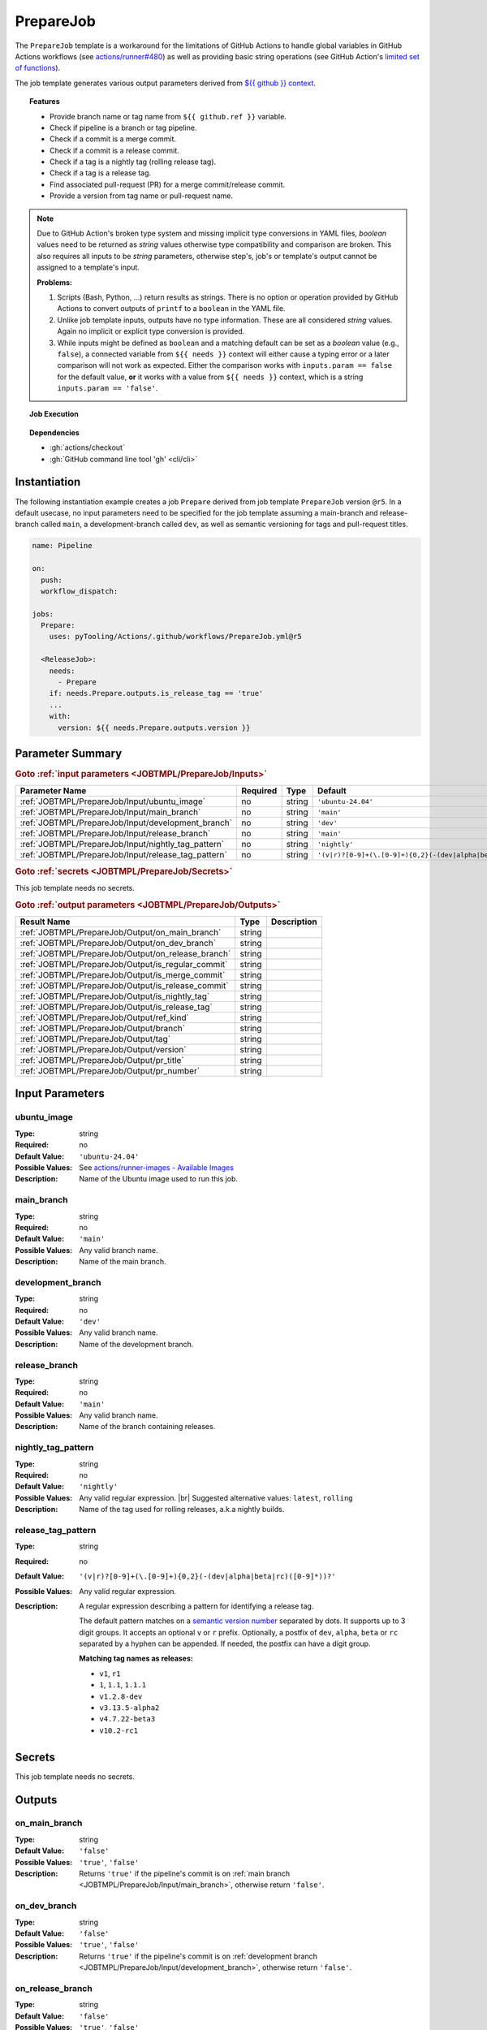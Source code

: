 .. _JOBTMPL/PrepareJob:

PrepareJob
##########

The ``PrepareJob`` template is a workaround for the limitations of GitHub Actions to handle global variables in GitHub
Actions workflows (see `actions/runner#480 <https://github.com/actions/runner/issues/480>`__) as well as providing basic
string operations (see GitHub Action's `limited set of functions <https://docs.github.com/en/actions/reference/workflows-and-actions/expressions#functions>`__).

The job template generates various output parameters derived from
`${{ github }} context <https://docs.github.com/en/actions/reference/workflows-and-actions/contexts#github-context>`__.

.. topic:: Features

   * Provide branch name or tag name from ``${{ github.ref }}`` variable.
   * Check if pipeline is a branch or tag pipeline.
   * Check if a commit is a merge commit.
   * Check if a commit is a release commit.
   * Check if a tag is a nightly tag (rolling release tag).
   * Check if a tag is a release tag.
   * Find associated pull-request (PR) for a merge commit/release commit.
   * Provide a version from tag name or pull-request name.

.. note::

   Due to GitHub Action's broken type system and missing implicit type conversions in YAML files, *boolean* values need
   to be returned as *string* values otherwise type compatibility and comparison are broken. This also requires all
   inputs to be *string* parameters, otherwise step's, job's or template's output cannot be assigned to a template's
   input.

   **Problems:**

   1. Scripts (Bash, Python, ...) return results as strings. There is no option or operation provided by GitHub Actions
      to convert outputs of ``printf`` to a ``boolean`` in the YAML file.
   2. Unlike job template inputs, outputs have no type information. These are all considered *string* values. Again no
      implicit or explicit type conversion is provided.
   3. While inputs might be defined as ``boolean`` and a matching default can be set as a *boolean* value (e.g.,
      ``false``), a connected variable from ``${{ needs }}`` context will either cause a typing error or a later
      comparison will not work as expected. Either the comparison works with ``inputs.param == false`` for the default
      value, **or** it works with a value from ``${{ needs }}`` context, which is a string ``inputs.param == 'false'``.

.. topic:: Job Execution

   .. image:: ../../_static/pyTooling-Actions-PrepareJob.png
      :width: 600px

.. topic:: Dependencies

   * :gh:`actions/checkout`
   * :gh:`GitHub command line tool 'gh' <cli/cli>`


.. _JOBTMPL/PrepareJob/Instantiation:

Instantiation
*************

The following instantiation example creates a job ``Prepare`` derived from job template ``PrepareJob`` version ``@r5``.
In a default usecase, no input parameters need to be specified for the job template assuming a main-branch and
release-branch called ``main``, a development-branch called ``dev``, as well as semantic versioning for tags and
pull-request titles.

.. code-block:: yaml

   name: Pipeline

   on:
     push:
     workflow_dispatch:

   jobs:
     Prepare:
       uses: pyTooling/Actions/.github/workflows/PrepareJob.yml@r5

     <ReleaseJob>:
       needs:
         - Prepare
       if: needs.Prepare.outputs.is_release_tag == 'true'
       ...
       with:
         version: ${{ needs.Prepare.outputs.version }}

.. seealso::

   :ref:`JOBTMPL/TagReleaseCommit`
     ``PrepareJob`` is usualy used to identify if a pipeline's commit is a merge commit created by a pull-request. If
     so, this commit can be tagged automatically to trigger a release pipeline (tag pipeline) for the same commit
     resulting in a full release (PyPI, GitHub Pages, GitHub Release, ...).
   :ref:`JOBTMPL/PublishReleaseNotes`
     ``PrepareJob`` is usually used to identify if a tag pipeline is a release pipeline.


.. _JOBTMPL/PrepareJob/Parameters:

Parameter Summary
*****************

.. rubric:: Goto :ref:`input parameters <JOBTMPL/PrepareJob/Inputs>`

+---------------------------------------------------------------------+----------+----------+-------------------------------------------------------------------+
| Parameter Name                                                      | Required | Type     | Default                                                           |
+=====================================================================+==========+==========+===================================================================+
| :ref:`JOBTMPL/PrepareJob/Input/ubuntu_image`                        | no       | string   | ``'ubuntu-24.04'``                                                |
+---------------------------------------------------------------------+----------+----------+-------------------------------------------------------------------+
| :ref:`JOBTMPL/PrepareJob/Input/main_branch`                         | no       | string   | ``'main'``                                                        |
+---------------------------------------------------------------------+----------+----------+-------------------------------------------------------------------+
| :ref:`JOBTMPL/PrepareJob/Input/development_branch`                  | no       | string   | ``'dev'``                                                         |
+---------------------------------------------------------------------+----------+----------+-------------------------------------------------------------------+
| :ref:`JOBTMPL/PrepareJob/Input/release_branch`                      | no       | string   | ``'main'``                                                        |
+---------------------------------------------------------------------+----------+----------+-------------------------------------------------------------------+
| :ref:`JOBTMPL/PrepareJob/Input/nightly_tag_pattern`                 | no       | string   | ``'nightly'``                                                     |
+---------------------------------------------------------------------+----------+----------+-------------------------------------------------------------------+
| :ref:`JOBTMPL/PrepareJob/Input/release_tag_pattern`                 | no       | string   | ``'(v|r)?[0-9]+(\.[0-9]+){0,2}(-(dev|alpha|beta|rc)([0-9]*))?'``  |
+---------------------------------------------------------------------+----------+----------+-------------------------------------------------------------------+

.. rubric:: Goto :ref:`secrets <JOBTMPL/PrepareJob/Secrets>`

This job template needs no secrets.

.. rubric:: Goto :ref:`output parameters <JOBTMPL/PrepareJob/Outputs>`

+---------------------------------------------------------------------+----------+-------------------------------------------------------------------+
| Result Name                                                         | Type     | Description                                                       |
+=====================================================================+==========+===================================================================+
| :ref:`JOBTMPL/PrepareJob/Output/on_main_branch`                     | string   |                                                                   |
+---------------------------------------------------------------------+----------+-------------------------------------------------------------------+
| :ref:`JOBTMPL/PrepareJob/Output/on_dev_branch`                      | string   |                                                                   |
+---------------------------------------------------------------------+----------+-------------------------------------------------------------------+
| :ref:`JOBTMPL/PrepareJob/Output/on_release_branch`                  | string   |                                                                   |
+---------------------------------------------------------------------+----------+-------------------------------------------------------------------+
| :ref:`JOBTMPL/PrepareJob/Output/is_regular_commit`                  | string   |                                                                   |
+---------------------------------------------------------------------+----------+-------------------------------------------------------------------+
| :ref:`JOBTMPL/PrepareJob/Output/is_merge_commit`                    | string   |                                                                   |
+---------------------------------------------------------------------+----------+-------------------------------------------------------------------+
| :ref:`JOBTMPL/PrepareJob/Output/is_release_commit`                  | string   |                                                                   |
+---------------------------------------------------------------------+----------+-------------------------------------------------------------------+
| :ref:`JOBTMPL/PrepareJob/Output/is_nightly_tag`                     | string   |                                                                   |
+---------------------------------------------------------------------+----------+-------------------------------------------------------------------+
| :ref:`JOBTMPL/PrepareJob/Output/is_release_tag`                     | string   |                                                                   |
+---------------------------------------------------------------------+----------+-------------------------------------------------------------------+
| :ref:`JOBTMPL/PrepareJob/Output/ref_kind`                           | string   |                                                                   |
+---------------------------------------------------------------------+----------+-------------------------------------------------------------------+
| :ref:`JOBTMPL/PrepareJob/Output/branch`                             | string   |                                                                   |
+---------------------------------------------------------------------+----------+-------------------------------------------------------------------+
| :ref:`JOBTMPL/PrepareJob/Output/tag`                                | string   |                                                                   |
+---------------------------------------------------------------------+----------+-------------------------------------------------------------------+
| :ref:`JOBTMPL/PrepareJob/Output/version`                            | string   |                                                                   |
+---------------------------------------------------------------------+----------+-------------------------------------------------------------------+
| :ref:`JOBTMPL/PrepareJob/Output/pr_title`                           | string   |                                                                   |
+---------------------------------------------------------------------+----------+-------------------------------------------------------------------+
| :ref:`JOBTMPL/PrepareJob/Output/pr_number`                          | string   |                                                                   |
+---------------------------------------------------------------------+----------+-------------------------------------------------------------------+


.. _JOBTMPL/PrepareJob/Inputs:

Input Parameters
****************

.. _JOBTMPL/PrepareJob/Input/ubuntu_image:

ubuntu_image
============

:Type:            string
:Required:        no
:Default Value:   ``'ubuntu-24.04'``
:Possible Values: See `actions/runner-images - Available Images <https://github.com/actions/runner-images?tab=readme-ov-file#available-images>`__
:Description:     Name of the Ubuntu image used to run this job.


.. _JOBTMPL/PrepareJob/Input/main_branch:

main_branch
===========

:Type:            string
:Required:        no
:Default Value:   ``'main'``
:Possible Values: Any valid branch name.
:Description:     Name of the main branch.


.. _JOBTMPL/PrepareJob/Input/development_branch:

development_branch
==================

:Type:            string
:Required:        no
:Default Value:   ``'dev'``
:Possible Values: Any valid branch name.
:Description:     Name of the development branch.


.. _JOBTMPL/PrepareJob/Input/release_branch:

release_branch
==============

:Type:            string
:Required:        no
:Default Value:   ``'main'``
:Possible Values: Any valid branch name.
:Description:     Name of the branch containing releases.


.. _JOBTMPL/PrepareJob/Input/nightly_tag_pattern:

nightly_tag_pattern
===================

:Type:            string
:Required:        no
:Default Value:   ``'nightly'``
:Possible Values: Any valid regular expression. |br|
                  Suggested alternative values: ``latest``, ``rolling``
:Description:     Name of the tag used for rolling releases, a.k.a nightly builds.



.. _JOBTMPL/PrepareJob/Input/release_tag_pattern:

release_tag_pattern
===================

:Type:            string
:Required:        no
:Default Value:   ``'(v|r)?[0-9]+(\.[0-9]+){0,2}(-(dev|alpha|beta|rc)([0-9]*))?'``
:Possible Values: Any valid regular expression.
:Description:     A regular expression describing a pattern for identifying a release tag.

                  The default pattern matches on a `semantic version number <https://semver.org/>`__ separated by dots.
                  It supports up to 3 digit groups. It accepts an optional ``v`` or ``r`` prefix. Optionally, a postfix
                  of ``dev``, ``alpha``, ``beta`` or ``rc`` separated by a hyphen can be appended. If needed, the
                  postfix can have a digit group.

                  **Matching tag names as releases:**

                  * ``v1``, ``r1``
                  * ``1``, ``1.1``, ``1.1.1``
                  * ``v1.2.8-dev``
                  * ``v3.13.5-alpha2``
                  * ``v4.7.22-beta3``
                  * ``v10.2-rc1``

.. _JOBTMPL/PrepareJob/Secrets:

Secrets
*******

This job template needs no secrets.


.. _JOBTMPL/PrepareJob/Outputs:

Outputs
*******

.. _JOBTMPL/PrepareJob/Output/on_main_branch:

on_main_branch
==============

:Type:            string
:Default Value:   ``'false'``
:Possible Values: ``'true'``, ``'false'``
:Description:     Returns ``'true'`` if the pipeline's commit is on :ref:`main branch <JOBTMPL/PrepareJob/Input/main_branch>`,
                  otherwise return ``'false'``.


.. _JOBTMPL/PrepareJob/Output/on_dev_branch:

on_dev_branch
=============

:Type:            string
:Default Value:   ``'false'``
:Possible Values: ``'true'``, ``'false'``
:Description:     Returns ``'true'`` if the pipeline's commit is on :ref:`development branch <JOBTMPL/PrepareJob/Input/development_branch>`,
                  otherwise return ``'false'``.


.. _JOBTMPL/PrepareJob/Output/on_release_branch:

on_release_branch
=================

:Type:            string
:Default Value:   ``'false'``
:Possible Values: ``'true'``, ``'false'``
:Description:     Returns ``'true'`` if the pipeline's commit is on :ref:`release branch <JOBTMPL/PrepareJob/Input/release_branch>`,
                  otherwise return ``'false'``.


.. _JOBTMPL/PrepareJob/Output/is_regular_commit:

is_regular_commit
=================

:Type:            string
:Default Value:   ``'false'``
:Possible Values: ``'true'``, ``'false'``
:Description:     Returns ``'true'`` if the pipeline's commit is not a :ref:`merge commit <JOBTMPL/PrepareJob/Output/is_merge_commit>`
                  nor :ref:`release commit <JOBTMPL/PrepareJob/Output/is_release_commit>`, otherwise return ``'false'``.


.. _JOBTMPL/PrepareJob/Output/is_merge_commit:

is_merge_commit
===============

:Type:            string
:Default Value:   ``'false'``
:Possible Values: ``'true'``, ``'false'``
:Description:     Returns ``'true'`` if the pipeline's commit is on :ref:`main branch <JOBTMPL/PrepareJob/Input/main_branch>`
                  or :ref:`development branch <JOBTMPL/PrepareJob/Input/development_branch>` and has more than one
                  parent (merge commit), otherwise return ``'false'``.


.. _JOBTMPL/PrepareJob/Output/is_release_commit:

is_release_commit
=================

:Type:            string
:Default Value:   ``'false'``
:Possible Values: ``'true'``, ``'false'``
:Description:     Returns ``'true'`` if the pipeline's commit is on :ref:`release branch <JOBTMPL/PrepareJob/Input/release_branch>`
                  and has more than one parent (merge commit), otherwise return ``'false'``.


.. _JOBTMPL/PrepareJob/Output/is_nightly_tag:

is_nightly_tag
==============

:Type:            string
:Default Value:   ``'false'``
:Possible Values: ``'true'``, ``'false'``
:Description:     Returns ``'true'`` if the pipeline is a tag pipeline for a commit on :ref:`release branch <JOBTMPL/PrepareJob/Input/release_branch>`
                  and the tag's name matches the :ref:`nightly tag pattern <JOBTMPL/PrepareJob/Input/nightly_tag_pattern>`,
                  otherwise return ``'false'``.


.. _JOBTMPL/PrepareJob/Output/is_release_tag:

is_release_tag
==============

:Type:            string
:Default Value:   ``'false'``
:Possible Values: ``'true'``, ``'false'``
:Description:     Returns ``'true'`` if the pipeline is a tag pipeline for a commit on :ref:`release branch <JOBTMPL/PrepareJob/Input/release_branch>`
                  and the tag's name matches the :ref:`release tag pattern <JOBTMPL/PrepareJob/Input/release_tag_pattern>`,
                  otherwise return ``'false'``.


.. _JOBTMPL/PrepareJob/Output/ref_kind:

ref_kind
========

:Type:            string
:Default Value:   ``'unknown'``
:Possible Values: ``'branch'``, ``'tag'``, ``'pullrequest'``, ``'unknown'``
:Description:     Returns ``'branch'`` if pipeline's commit is on a branch or returns ``'tag'`` if the pipeline runs for
                  a tagged commit, otherwise returns ``'unknown'`` in case of an internal error.

                  If the kind is a branch, the branch name is available in the job's :ref:`JOBTMPL/PrepareJob/Output/branch`
                  result. |br|
                  If the kind is a tag, the tags name is available in the job's :ref:`JOBTMPL/PrepareJob/Output/tag`
                  result. |br|
                  If the kind is a pull-request, the pull request's id is available in the job's :ref:`JOBTMPL/PrepareJob/Output/pr_number`
                  result. |br|
                  Moreover, if the tag matches the :ref:`JOBTMPL/PrepareJob/Input/release_tag_pattern`, the extracted
                  version is available in the job's :ref:`JOBTMPL/PrepareJob/Output/version` result.

.. note::

   GitHub doesn't provide standalone branch or tag information, but provides the variable ``${{ github.ref }}``
   specifying the currently active reference (branch, tag, pull, ...). This job template parses the context's variable
   and derives if a pipeline runs for a commit on a branch or a tagged commit.


.. _JOBTMPL/PrepareJob/Output/branch:

branch
======

:Type:            string
:Default Value:   ``''``
:Possible Values: Any valid branch name.
:Description:     Returns the branch's name the pipeline's commit is associated to, if :ref:`JOBTMPL/PrepareJob/Output/ref_kind`
                  is ``'branch'``, otherwise returns an empty string ``''``.

.. _JOBTMPL/PrepareJob/Output/tag:

tag
===

:Type:            string
:Default Value:   ``''``
:Possible Values: Any valid tag name.
:Description:     Returns the tag's name the pipeline's commit is associated to, if :ref:`JOBTMPL/PrepareJob/Output/ref_kind`
                  is ``'tag'``, otherwise returns an empty string ``''``.


.. _JOBTMPL/PrepareJob/Output/version:

version
=======

:Type:            string
:Default Value:   ``''``
:Possible Values: Any valid version matching :ref:`JOBTMPL/PrepareJob/Input/release_tag_pattern`.
:Description:     In case the pipeline runs for a tag, it returns the tag's name, if the name matches
                  :ref:`JOBTMPL/PrepareJob/Input/release_tag_pattern`, otherwise returns an empty string ``''``. |br|
                  In case the pipeline runs for a branch, then the commit is checked if it's a
                  :ref:`merge commit <JOBTMPL/PrepareJob/Output/is_merge_commit>` and corresponding pull-request (PR) is
                  searched. When a matching PR can be located and it's title matches
                  :ref:`JOBTMPL/PrepareJob/Input/release_tag_pattern`, then this title is returned as a version,
                  otherwise it returns an empty string ``''``.


.. _JOBTMPL/PrepareJob/Output/pr_title:

pr_title
========

:Type:            string
:Default Value:   ``''``
:Possible Values: ``'true'``, ``'false'``
:Description:     Returns the associated pull-request's title, if the pipeline's commit is a
                  :ref:`merge commit <JOBTMPL/PrepareJob/Output/is_merge_commit>` and the located pull-request's title
                  for this commit matches :ref:`JOBTMPL/PrepareJob/Input/release_tag_pattern`, otherwise returns an
                  empty string ``''``.


.. _JOBTMPL/PrepareJob/Output/pr_number:

pr_number
=========

:Type:            string
:Default Value:   ``''``
:Possible Values: ``'true'``, ``'false'``
:Description:     Returns the associated pull-request's number, if the pipeline's commit is a
                  :ref:`merge commit <JOBTMPL/PrepareJob/Output/is_merge_commit>` and the located pull-request's title
                  for this commit matches :ref:`JOBTMPL/PrepareJob/Input/release_tag_pattern`, otherwise returns an
                  empty string ``''``.
